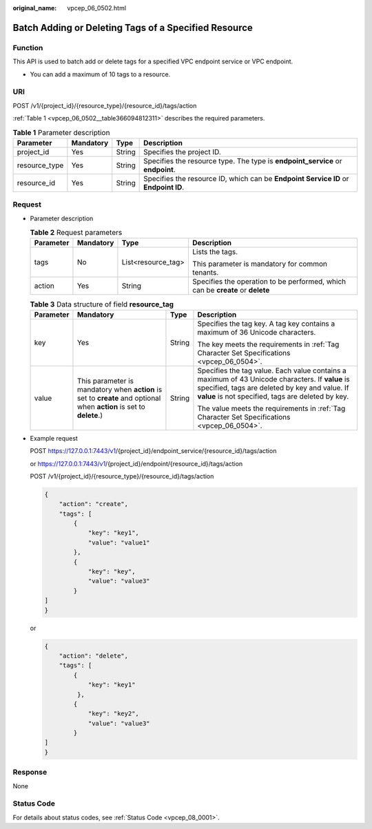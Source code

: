 :original_name: vpcep_06_0502.html

.. _vpcep_06_0502:

Batch Adding or Deleting Tags of a Specified Resource
=====================================================

Function
--------

This API is used to batch add or delete tags for a specified VPC endpoint service or VPC endpoint.

-  You can add a maximum of 10 tags to a resource.

URI
---

POST /v1/{project_id}/{resource_type}/{resource_id}/tags/action

:ref:`Table 1 <vpcep_06_0502__table366094812311>` describes the required parameters.

.. _vpcep_06_0502__table366094812311:

.. table:: **Table 1** Parameter description

   +---------------+-----------+--------+-------------------------------------------------------------------------------------+
   | Parameter     | Mandatory | Type   | Description                                                                         |
   +===============+===========+========+=====================================================================================+
   | project_id    | Yes       | String | Specifies the project ID.                                                           |
   +---------------+-----------+--------+-------------------------------------------------------------------------------------+
   | resource_type | Yes       | String | Specifies the resource type. The type is **endpoint_service** or **endpoint**.      |
   +---------------+-----------+--------+-------------------------------------------------------------------------------------+
   | resource_id   | Yes       | String | Specifies the resource ID, which can be **Endpoint Service ID** or **Endpoint ID**. |
   +---------------+-----------+--------+-------------------------------------------------------------------------------------+

Request
-------

-  Parameter description

   .. table:: **Table 2** Request parameters

      +-----------------+-----------------+--------------------+--------------------------------------------------------------------------------+
      | Parameter       | Mandatory       | Type               | Description                                                                    |
      +=================+=================+====================+================================================================================+
      | tags            | No              | List<resource_tag> | Lists the tags.                                                                |
      |                 |                 |                    |                                                                                |
      |                 |                 |                    | This parameter is mandatory for common tenants.                                |
      +-----------------+-----------------+--------------------+--------------------------------------------------------------------------------+
      | action          | Yes             | String             | Specifies the operation to be performed, which can be **create** or **delete** |
      +-----------------+-----------------+--------------------+--------------------------------------------------------------------------------+

   .. table:: **Table 3** Data structure of field **resource_tag**

      +-----------------+----------------------------------------------------------------------------------------------------------------------+-----------------+--------------------------------------------------------------------------------------------------------------------------------------------------------------------------------------------------------+
      | Parameter       | Mandatory                                                                                                            | Type            | Description                                                                                                                                                                                            |
      +=================+======================================================================================================================+=================+========================================================================================================================================================================================================+
      | key             | Yes                                                                                                                  | String          | Specifies the tag key. A tag key contains a maximum of 36 Unicode characters.                                                                                                                          |
      |                 |                                                                                                                      |                 |                                                                                                                                                                                                        |
      |                 |                                                                                                                      |                 | The key meets the requirements in :ref:`Tag Character Set Specifications <vpcep_06_0504>`.                                                                                                             |
      +-----------------+----------------------------------------------------------------------------------------------------------------------+-----------------+--------------------------------------------------------------------------------------------------------------------------------------------------------------------------------------------------------+
      | value           | This parameter is mandatory when **action** is set to **create** and optional when **action** is set to **delete**.) | String          | Specifies the tag value. Each value contains a maximum of 43 Unicode characters. If **value** is specified, tags are deleted by key and value. If **value** is not specified, tags are deleted by key. |
      |                 |                                                                                                                      |                 |                                                                                                                                                                                                        |
      |                 |                                                                                                                      |                 | The value meets the requirements in :ref:`Tag Character Set Specifications <vpcep_06_0504>`.                                                                                                           |
      +-----------------+----------------------------------------------------------------------------------------------------------------------+-----------------+--------------------------------------------------------------------------------------------------------------------------------------------------------------------------------------------------------+

-  Example request

   POST https://127.0.0.1:7443/v1/{project_id}/endpoint_service/{resource_id}/tags/action

   or https://127.0.0.1:7443/v1/{project_id}/endpoint/{resource_id}/tags/action

   POST /v1/{project_id}/{resource_type}/{resource_id}/tags/action

   .. code-block::

      {
          "action": "create",
          "tags": [
              {
                  "key": "key1",
                  "value": "value1"
              },
              {
                  "key": "key",
                  "value": "value3"
              }
      ]
      }

   or

   .. code-block::

      {
          "action": "delete",
          "tags": [
              {
                  "key": "key1"
               },
              {
                  "key": "key2",
                  "value": "value3"
              }
      ]
      }

Response
--------

None

Status Code
-----------

For details about status codes, see :ref:`Status Code <vpcep_08_0001>`.
